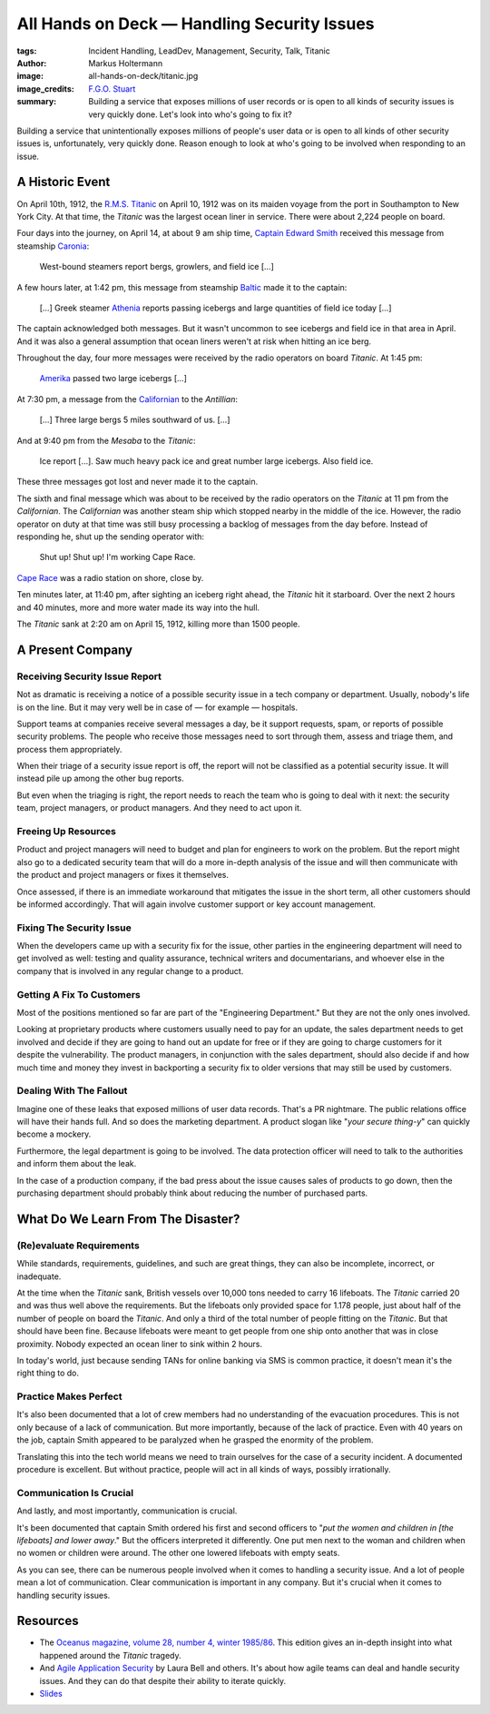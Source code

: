 ============================================
All Hands on Deck — Handling Security Issues
============================================

:tags: Incident Handling, LeadDev, Management, Security, Talk, Titanic
:author: Markus Holtermann
:image: all-hands-on-deck/titanic.jpg
:image_credits: `F.G.O. Stuart
    <https://commons.wikimedia.org/wiki/File:RMS_Titanic_3.jpg>`_
:summary: Building a service that exposes millions of user records or is open
    to all kinds of security issues is very quickly done. Let's look into who's
    going to fix it?


Building a service that unintentionally exposes millions of people's user data
or is open to all kinds of other security issues is, unfortunately, very
quickly done.  Reason enough to look at who's going to be involved when
responding to an issue.

A Historic Event
================

On April 10th, 1912, the `R.M.S. Titanic`_ on April 10, 1912 was on its maiden
voyage from the port in Southampton to New York City. At that time, the
*Titanic* was the largest ocean liner in service. There were about 2,224 people
on board.

Four days into the journey, on April 14, at about 9 am ship time, `Captain
Edward Smith`_ received this message from steamship `Caronia`_:

   West-bound steamers report bergs, growlers, and field ice […]

A few hours later, at 1:42 pm, this message from steamship `Baltic`_ made it to
the captain:

   […] Greek steamer `Athenia`_ reports passing icebergs and large quantities
   of field ice today […]

The captain acknowledged both messages. But it wasn't uncommon to see icebergs
and field ice in that area in April. And it was also a general assumption that
ocean liners weren't at risk when hitting an ice berg.

Throughout the day, four more messages were received by the radio operators on
board *Titanic*. At 1:45 pm:

   `Amerika`_ passed two large icebergs […]

At 7:30 pm, a message from the `Californian`_ to the *Antillian*:

   […] Three large bergs 5 miles southward of us. […]

And at 9:40 pm from the *Mesaba* to the *Titanic*:

   Ice report […]. Saw much heavy pack ice and great number large icebergs.
   Also field ice.

These three messages got lost and never made it to the captain.

The sixth and final message which was about to be received by the radio
operators on the *Titanic* at 11 pm from the *Californian*. The *Californian*
was another steam ship which stopped nearby in the middle of the ice. However,
the radio operator on duty at that time was still busy processing a backlog of
messages from the day before. Instead of responding he, shut up the sending
operator with:

   Shut up! Shut up! I'm working Cape Race.

`Cape Race`_ was a radio station on shore, close by.

Ten minutes later, at 11:40 pm, after sighting an iceberg right ahead, the
*Titanic* hit it starboard. Over the next 2 hours and 40 minutes, more and more
water made its way into the hull.

The *Titanic* sank at 2:20 am on April 15, 1912, killing more than 1500 people.

A Present Company
=================

Receiving Security Issue Report
-------------------------------

Not as dramatic is receiving a notice of a possible security issue in a tech
company or department. Usually, nobody's life is on the line. But it may very
well be in case of — for example — hospitals.

Support teams at companies receive several messages a day, be it support
requests, spam, or reports of possible security problems. The people who
receive those messages need to sort through them, assess and triage them, and
process them appropriately.

When their triage of a security issue report is off, the report will not be
classified as a potential security issue. It will instead pile up among the
other bug reports.

But even when the triaging is right, the report needs to reach the team who is
going to deal with it next: the security team, project managers, or product
managers. And they need to act upon it.

Freeing Up Resources
--------------------

Product and project managers will need to budget and plan for engineers to work
on the problem. But the report might also go to a dedicated security team that
will do a more in-depth analysis of the issue and will then communicate with
the product and project managers or fixes it themselves.

Once assessed, if there is an immediate workaround that mitigates the issue in
the short term, all other customers should be informed accordingly. That will
again involve customer support or key account management.

Fixing The Security Issue
-------------------------

When the developers came up with a security fix for the issue, other parties in
the engineering department will need to get involved as well: testing and
quality assurance, technical writers and documentarians, and whoever else in
the company that is involved in any regular change to a product.

Getting A Fix To Customers
--------------------------

Most of the positions mentioned so far are part of the "Engineering
Department." But they are not the only ones involved.

Looking at proprietary products where customers usually need to pay for an
update, the sales department needs to get involved and decide if they are going
to hand out an update for free or if they are going to charge customers for it
despite the vulnerability. The product managers, in conjunction with the sales
department, should also decide if and how much time and money they invest in
backporting a security fix to older versions that may still be used by
customers.

Dealing With The Fallout
------------------------

Imagine one of these leaks that exposed millions of user data records. That's a
PR nightmare. The public relations office will have their hands full. And so
does the marketing department. A product slogan like "*your secure thing-y*" can
quickly become a mockery.

Furthermore, the legal department is going to be involved. The data protection
officer will need to talk to the authorities and inform them about the leak.

In the case of a production company, if the bad press about the issue causes
sales of products to go down, then the purchasing department should probably
think about reducing the number of purchased parts.

What Do We Learn From The Disaster?
===================================

(Re)evaluate Requirements
-------------------------

While standards, requirements, guidelines, and such are great things, they can
also be incomplete, incorrect, or inadequate.

At the time when the *Titanic* sank, British vessels over 10,000 tons needed to
carry 16 lifeboats. The *Titanic* carried 20 and was thus well above the
requirements. But the lifeboats only provided space for 1.178 people, just
about half of the number of people on board the *Titanic*. And only a third of
the total number of people fitting on the *Titanic*. But that should have been
fine. Because lifeboats were meant to get people from one ship onto another
that was in close proximity. Nobody expected an ocean liner to sink within 2
hours.

In today's world, just because sending TANs for online banking via SMS is
common practice, it doesn't mean it's the right thing to do.

Practice Makes Perfect
----------------------

It's also been documented that a lot of crew members had no understanding of
the evacuation procedures. This is not only because of a lack of communication.
But more importantly, because of the lack of practice. Even with 40 years on
the job, captain Smith appeared to be paralyzed when he grasped the enormity of
the problem.

Translating this into the tech world means we need to train ourselves for the
case of a security incident. A documented procedure is excellent. But without
practice, people will act in all kinds of ways, possibly irrationally.

Communication Is Crucial
------------------------

And lastly, and most importantly, communication is crucial.

It's been documented that captain Smith ordered his first and second officers
to "*put the women and children in [the lifeboats] and lower away*." But the
officers interpreted it differently. One put men next to the woman and children
when no women or children were around. The other one lowered lifeboats with
empty seats.

As you can see, there can be numerous people involved when it comes to handling
a security issue. And a lot of people mean a lot of communication. Clear
communication is important in any company. But it's crucial when it comes to
handling security issues.

Resources
=========

* The `Oceanus magazine, volume 28, number 4, winter 1985/86`_. This edition
  gives an in-depth insight into what happened around the *Titanic* tragedy.

* And `Agile Application Security`_ by Laura Bell and others. It's about how
  agile teams can deal and handle security issues. And they can do that despite
  their ability to iterate quickly.

* `Slides <https://speakerdeck.com/markush/all-hands-on-deck-handling-security-issues-leaddevberlin-2019>`_


.. _R.M.S. Titanic: https://en.wikipedia.org/wiki/RMS_Titanic
.. _Captain Edward Smith: https://en.wikipedia.org/wiki/Edward_Smith_(sea_captain)
.. _Caronia: https://en.wikipedia.org/wiki/RMS_Caronia_(1904)
.. _Baltic: https://en.wikipedia.org/wiki/RMS_Baltic_(1903)
.. _Athenia: https://en.wikipedia.org/wiki/SS_Athenia_(1903)
.. _Amerika: https://en.wikipedia.org/wiki/USS_America_(ID-3006)
.. _Californian: https://en.wikipedia.org/wiki/SS_Californian
.. _Cape Race: https://en.wikipedia.org/wiki/Cape_Race
.. _Oceanus magazine, volume 28, number 4, winter 1985/86: https://archive.org/stream/oceanusv2804wood
.. _Agile Application Security: https://www.oreilly.com/library/view/agile-application-security/9781491938836/
